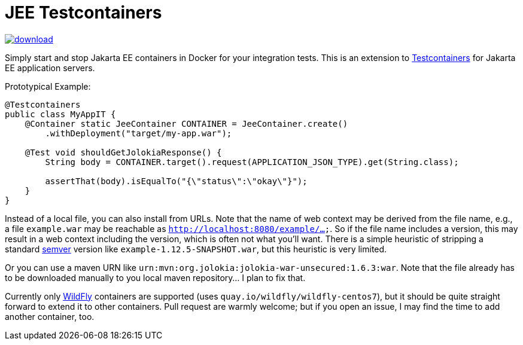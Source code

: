 = JEE Testcontainers

image::https://api.bintray.com/packages/t1/javaee-helpers/jee-testcontainers/images/download.svg[link="https://bintray.com/t1/javaee-helpers/jee-testcontainers/_latestVersion"]

Simply start and stop Jakarta EE containers in Docker for your integration tests. This is an extension to https://testcontainers.org[Testcontainers] for Jakarta EE application servers.

Prototypical Example:

[source,java]
---------------------------------------------------------------
@Testcontainers
public class MyAppIT {
    @Container static JeeContainer CONTAINER = JeeContainer.create()
        .withDeployment("target/my-app.war");

    @Test void shouldGetJolokiaResponse() {
        String body = CONTAINER.target().request(APPLICATION_JSON_TYPE).get(String.class);

        assertThat(body).isEqualTo("{\"status\":\"okay\"}");
    }
}
---------------------------------------------------------------

Instead of a local file, you can also install from URLs. Note that the name of web context may be derived from the file name, e.g., a file `example.war` may be reachable as `http://localhost:8080/example/...`. So if the file name includes a version, this may result in a web context including the version, which is often not what you'll want. There is a simple heuristic of stripping a standard https://semver.org[semver] version like `example-1.12.5-SNAPSHOT.war`, but this heuristic is very limited.

Or you can use a maven URN like `urn:mvn:org.jolokia:jolokia-war-unsecured:1.6.3:war`. Note that the file already has to be downloaded manually to you local maven repository... I plan to fix that.

Currently only https://wildfly.org[WildFly] containers are supported (uses `quay.io/wildfly/wildfly-centos7`), but it should be quite straight forward to extend it to other containers. Pull request are warmly welcome; but if you open an issue, I may find the time to add another container, too.
